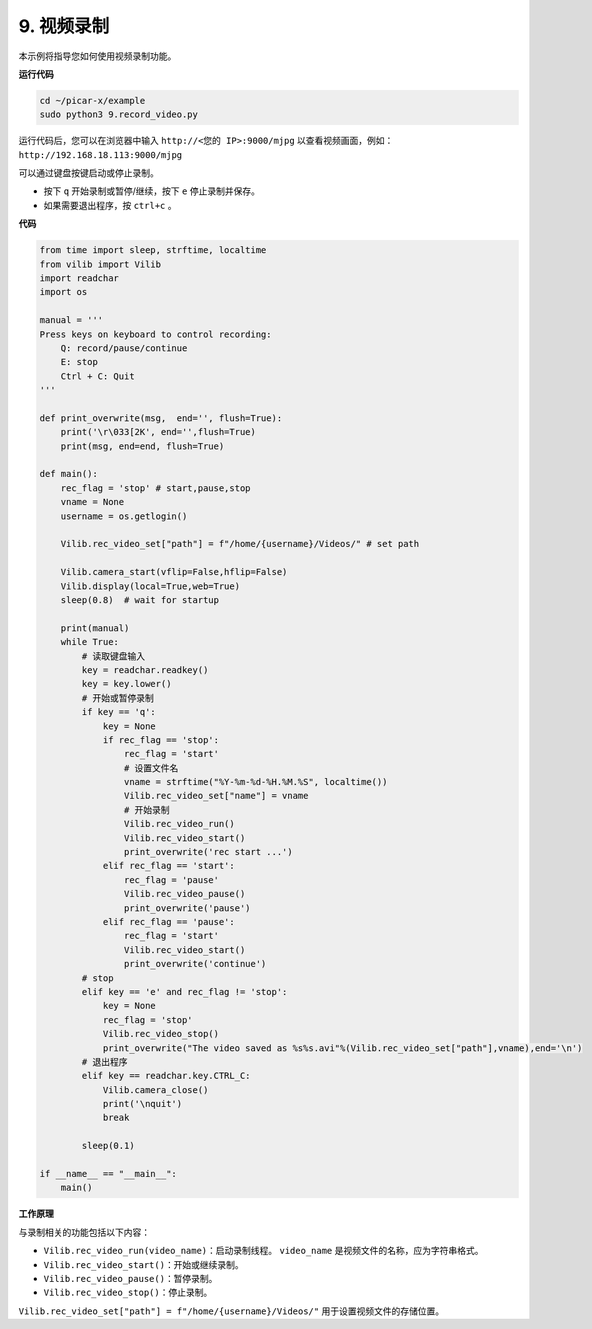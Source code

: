.. _py_video:

9. 视频录制
==================

本示例将指导您如何使用视频录制功能。

**运行代码**

.. raw:: html

    <run></run>

.. code-block::

    cd ~/picar-x/example
    sudo python3 9.record_video.py

运行代码后，您可以在浏览器中输入 ``http://<您的 IP>:9000/mjpg`` 以查看视频画面，例如： ``http://192.168.18.113:9000/mjpg``

.. image:: img/display.png

可以通过键盘按键启动或停止录制。

* 按下 ``q`` 开始录制或暂停/继续，按下 ``e`` 停止录制并保存。
* 如果需要退出程序，按 ``ctrl+c`` 。

**代码**

.. code-block:: python

    from time import sleep, strftime, localtime
    from vilib import Vilib
    import readchar
    import os

    manual = '''
    Press keys on keyboard to control recording:
        Q: record/pause/continue
        E: stop
        Ctrl + C: Quit
    '''

    def print_overwrite(msg,  end='', flush=True):
        print('\r\033[2K', end='',flush=True)
        print(msg, end=end, flush=True)

    def main():
        rec_flag = 'stop' # start,pause,stop
        vname = None
        username = os.getlogin()
        
        Vilib.rec_video_set["path"] = f"/home/{username}/Videos/" # set path

        Vilib.camera_start(vflip=False,hflip=False)
        Vilib.display(local=True,web=True)
        sleep(0.8)  # wait for startup

        print(manual)
        while True:
            # 读取键盘输入
            key = readchar.readkey()
            key = key.lower()
            # 开始或暂停录制
            if key == 'q':
                key = None
                if rec_flag == 'stop':
                    rec_flag = 'start'
                    # 设置文件名
                    vname = strftime("%Y-%m-%d-%H.%M.%S", localtime())
                    Vilib.rec_video_set["name"] = vname
                    # 开始录制
                    Vilib.rec_video_run()
                    Vilib.rec_video_start()
                    print_overwrite('rec start ...')
                elif rec_flag == 'start':
                    rec_flag = 'pause'
                    Vilib.rec_video_pause()
                    print_overwrite('pause')
                elif rec_flag == 'pause':
                    rec_flag = 'start'
                    Vilib.rec_video_start()
                    print_overwrite('continue')
            # stop
            elif key == 'e' and rec_flag != 'stop':
                key = None
                rec_flag = 'stop'
                Vilib.rec_video_stop()
                print_overwrite("The video saved as %s%s.avi"%(Vilib.rec_video_set["path"],vname),end='\n')
            # 退出程序
            elif key == readchar.key.CTRL_C:
                Vilib.camera_close()
                print('\nquit')
                break

            sleep(0.1)

    if __name__ == "__main__":
        main()

**工作原理**

与录制相关的功能包括以下内容：



* ``Vilib.rec_video_run(video_name)``：启动录制线程。 ``video_name`` 是视频文件的名称，应为字符串格式。
* ``Vilib.rec_video_start()``：开始或继续录制。
* ``Vilib.rec_video_pause()``：暂停录制。
* ``Vilib.rec_video_stop()``：停止录制。

``Vilib.rec_video_set["path"] = f"/home/{username}/Videos/"`` 用于设置视频文件的存储位置。
